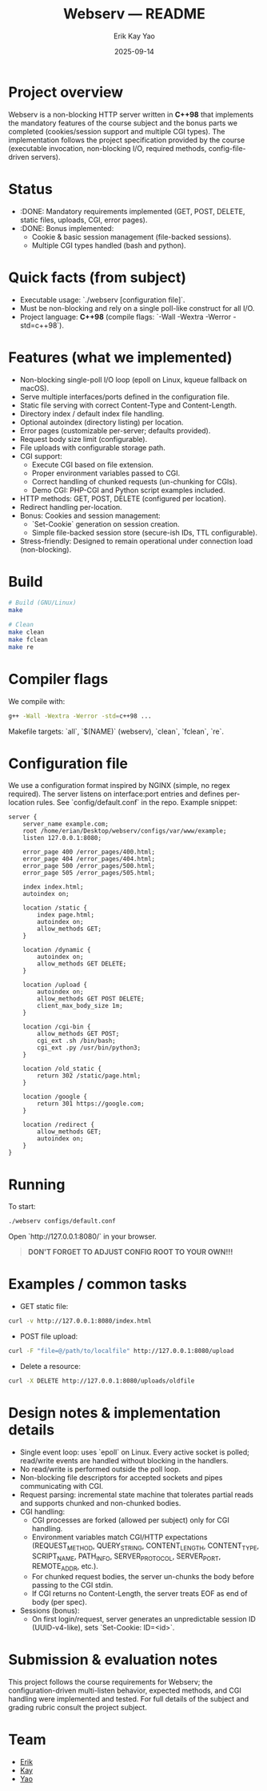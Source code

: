 #+title: Webserv — README
#+author: Erik Kay Yao
#+date: 2025-09-14
#+OPTIONS: toc:nil

* Project overview
Webserv is a non-blocking HTTP server written in **C++98** that implements the mandatory features of the course subject and the bonus parts we completed (cookies/session support and multiple CGI types). The implementation follows the project specification provided by the course (executable invocation, non-blocking I/O, required methods, config-file-driven servers).

* Status
- :DONE: Mandatory requirements implemented (GET, POST, DELETE, static files, uploads, CGI, error pages).
- :DONE: Bonus implemented:
  - Cookie & basic session management (file-backed sessions).
  - Multiple CGI types handled (bash and python).

* Quick facts (from subject)
- Executable usage: `./webserv [configuration file]`.
- Must be non-blocking and rely on a single poll-like construct for all I/O.
- Project language: **C++98** (compile flags: `-Wall -Wextra -Werror -std=c++98`).

* Features (what we implemented)
- Non-blocking single-poll I/O loop (epoll on Linux, kqueue fallback on macOS).
- Serve multiple interfaces/ports defined in the configuration file.
- Static file serving with correct Content-Type and Content-Length.
- Directory index / default index file handling.
- Optional autoindex (directory listing) per location.
- Error pages (customizable per-server; defaults provided).
- Request body size limit (configurable).
- File uploads with configurable storage path.
- CGI support:
  - Execute CGI based on file extension.
  - Proper environment variables passed to CGI.
  - Correct handling of chunked requests (un-chunking for CGIs).
  - Demo CGI: PHP-CGI and Python script examples included.
- HTTP methods: GET, POST, DELETE (configured per location).
- Redirect handling per-location.
- Bonus: Cookies and session management:
  - `Set-Cookie` generation on session creation.
  - Simple file-backed session store (secure-ish IDs, TTL configurable).
- Stress-friendly: Designed to remain operational under connection load (non-blocking).

* Build
#+BEGIN_SRC sh
# Build (GNU/Linux)
make

# Clean
make clean
make fclean
make re
#+END_SRC

* Compiler flags
We compile with:
#+BEGIN_SRC sh
g++ -Wall -Wextra -Werror -std=c++98 ...
#+END_SRC

Makefile targets: `all`, `$(NAME)` (webserv), `clean`, `fclean`, `re`.

* Configuration file
We use a configuration format inspired by NGINX (simple, no regex required). The server listens on interface:port entries and defines per-location rules. See `config/default.conf` in the repo. Example snippet:

#+BEGIN_SRC text
server {
    server_name example.com;
    root /home/erian/Desktop/webserv/configs/var/www/example;
    listen 127.0.0.1:8080;

    error_page 400 /error_pages/400.html;
    error_page 404 /error_pages/404.html;
    error_page 500 /error_pages/500.html;
    error_page 505 /error_pages/505.html;

    index index.html;
    autoindex on;

    location /static {
        index page.html;
        autoindex on;
        allow_methods GET;
    }

    location /dynamic {
        autoindex on;
        allow_methods GET DELETE;
    }

    location /upload {
        autoindex on;
        allow_methods GET POST DELETE;
        client_max_body_size 1m;
    }

    location /cgi-bin {
        allow_methods GET POST;
        cgi_ext .sh /bin/bash;
        cgi_ext .py /usr/bin/python3;
    }

    location /old_static {
        return 302 /static/page.html;
    }

    location /google {
        return 301 https://google.com;
    }

    location /redirect {
        allow_methods GET;
        autoindex on;
    }
}
#+END_SRC

* Running
To start:
#+BEGIN_SRC sh
./webserv configs/default.conf
#+END_SRC

Open `http://127.0.0.1:8080/` in your browser.

#+begin_quote
*DON'T FORGET TO ADJUST CONFIG ROOT TO YOUR OWN!!!*
#+end_quote

* Examples / common tasks

- GET static file:
#+BEGIN_SRC sh
curl -v http://127.0.0.1:8080/index.html
#+END_SRC

- POST file upload:
#+BEGIN_SRC sh
curl -F "file=@/path/to/localfile" http://127.0.0.1:8080/upload
#+END_SRC

- Delete a resource:
#+BEGIN_SRC sh
curl -X DELETE http://127.0.0.1:8080/uploads/oldfile
#+END_SRC

* Design notes & implementation details
- Single event loop: uses `epoll` on Linux. Every active socket is polled; read/write events are handled without blocking in the handlers.
- No read/write is performed outside the poll loop.
- Non-blocking file descriptors for accepted sockets and pipes communicating with CGI.
- Request parsing: incremental state machine that tolerates partial reads and supports chunked and non-chunked bodies.
- CGI handling:
  - CGI processes are forked (allowed per subject) only for CGI handling.
  - Environment variables match CGI/HTTP expectations (REQUEST_METHOD, QUERY_STRING, CONTENT_LENGTH, CONTENT_TYPE, SCRIPT_NAME, PATH_INFO, SERVER_PROTOCOL, SERVER_PORT, REMOTE_ADDR, etc.).
  - For chunked request bodies, the server un-chunks the body before passing to the CGI stdin.
  - If CGI returns no Content-Length, the server treats EOF as end of body (per spec).
- Sessions (bonus):
  - On first login/request, server generates an unpredictable session ID (UUID-v4-like), sets `Set-Cookie: ID=<id>`.

* Submission & evaluation notes
This project follows the course requirements for Webserv; the configuration-driven multi-listen behavior, expected methods, and CGI handling were implemented and tested. For full details of the subject and grading rubric consult the project subject.

* Team
- [[https://github.com/obluda2173][Erik]]
- [[https://github.com/Keisn1][Kay]]
- [[https://github.com/DiqingJunYao][Yao]]
